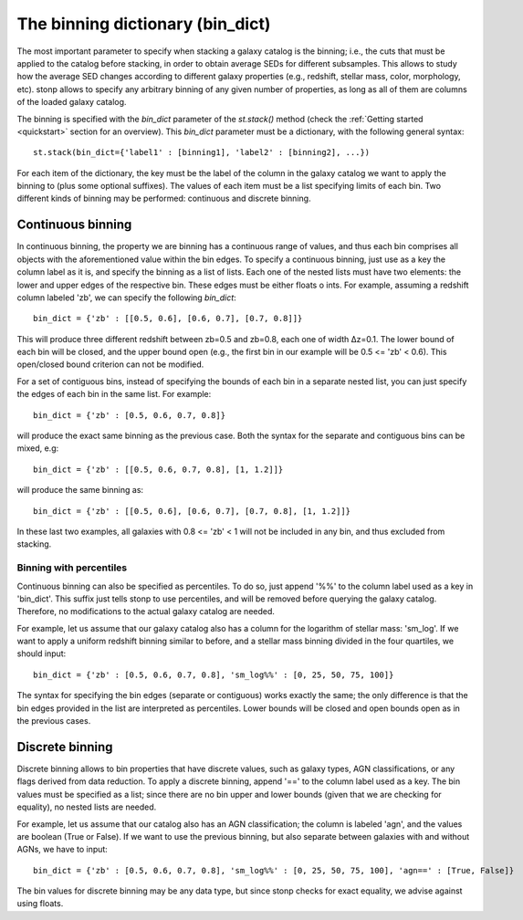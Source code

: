 .. _bin_dict:

The binning dictionary (bin_dict)
=================================

The most important parameter to specify when stacking a galaxy catalog is the binning; i.e., the cuts that must be applied to the catalog before stacking, in order to obtain average SEDs for different subsamples. This allows to study how the average SED changes according to different galaxy properties (e.g., redshift, stellar mass, color, morphology, etc). stonp allows to specify any arbitrary binning of any given number of properties, as long as all of them are columns of the loaded galaxy catalog.

The binning is specified with the `bin_dict` parameter of the `st.stack()` method (check the :ref:`Getting started <quickstart>` section for an overview). This `bin_dict` parameter must be a dictionary, with the following general syntax::

    st.stack(bin_dict={'label1' : [binning1], 'label2' : [binning2], ...})


For each item of the dictionary, the key must be the label of the column in the galaxy catalog we want to apply the binning to (plus some optional suffixes). The values of each item must be a list specifying limits of each bin. Two different kinds of binning may be performed: continuous and discrete binning. 


Continuous binning
------------------


In continuous binning, the property we are binning has a continuous range of values, and thus each bin comprises all objects with the aforementioned value within the bin edges. To specify a continuous binning, just use as a key the column label as it is, and specify the binning as a list of lists. Each one of the nested lists must have two elements: the lower and upper edges of the respective bin. These edges must be either floats o ints.
For example, assuming a redshift column labeled 'zb', we can specify the following `bin_dict`::

    bin_dict = {'zb' : [[0.5, 0.6], [0.6, 0.7], [0.7, 0.8]]}


This will produce three different redshift between zb=0.5 and zb=0.8, each one of width Δz=0.1. The lower bound of each bin will be closed, and the upper bound open (e.g., the first bin in our example will be 0.5 <= 'zb' < 0.6). This open/closed bound criterion can not be modified.

For a set of contiguous bins, instead of specifying the bounds of each bin in a separate nested list, you can just specify the edges of each bin in the same list. For example::

    bin_dict = {'zb' : [0.5, 0.6, 0.7, 0.8]}


will produce the exact same binning as the previous case. Both the syntax for the separate and contiguous bins can be mixed, e.g::

    bin_dict = {'zb' : [[0.5, 0.6, 0.7, 0.8], [1, 1.2]]}


will produce the same binning as::

    bin_dict = {'zb' : [[0.5, 0.6], [0.6, 0.7], [0.7, 0.8], [1, 1.2]]}


In these last two examples, all galaxies with 0.8 <= 'zb' < 1 will not be included in any bin, and thus excluded from stacking.


Binning with percentiles
++++++++++++++++++++++++

Continuous binning can also be specified as percentiles. To do so, just append '%%' to the column label used as a key in 'bin_dict'. This suffix just tells stonp to use percentiles, and will be removed before querying the galaxy catalog. Therefore, no modifications to the actual galaxy catalog are needed. 

For example, let us assume that our galaxy catalog also has a column for the logarithm of stellar mass: 'sm_log'. If we want to apply a uniform redshift binning similar to before, and a stellar mass binning divided in the four quartiles, we should input::

    bin_dict = {'zb' : [0.5, 0.6, 0.7, 0.8], 'sm_log%%' : [0, 25, 50, 75, 100]}


The syntax for specifying the bin edges (separate or contiguous) works exactly the same; the only difference is that the bin edges provided in the list are interpreted as percentiles. Lower bounds will be closed and open bounds open as in the previous cases.



Discrete binning
----------------

Discrete binning allows to bin properties that have discrete values, such as galaxy types, AGN classifications, or any flags derived from data reduction. To apply a discrete binning, append '==' to the column label used as a key. The bin values must be specified as a list; since there are no bin upper and lower bounds (given that we are checking for equality), no nested lists are needed.

For example, let us assume that our catalog also has an AGN classification; the column is labeled 'agn', and the values are boolean (True or False). If we want to use the previous binning, but also separate between galaxies with and without AGNs, we have to input::

    bin_dict = {'zb' : [0.5, 0.6, 0.7, 0.8], 'sm_log%%' : [0, 25, 50, 75, 100], 'agn==' : [True, False]}


The bin values for discrete binning may be any data type, but since stonp checks for exact equality, we advise against using floats.

